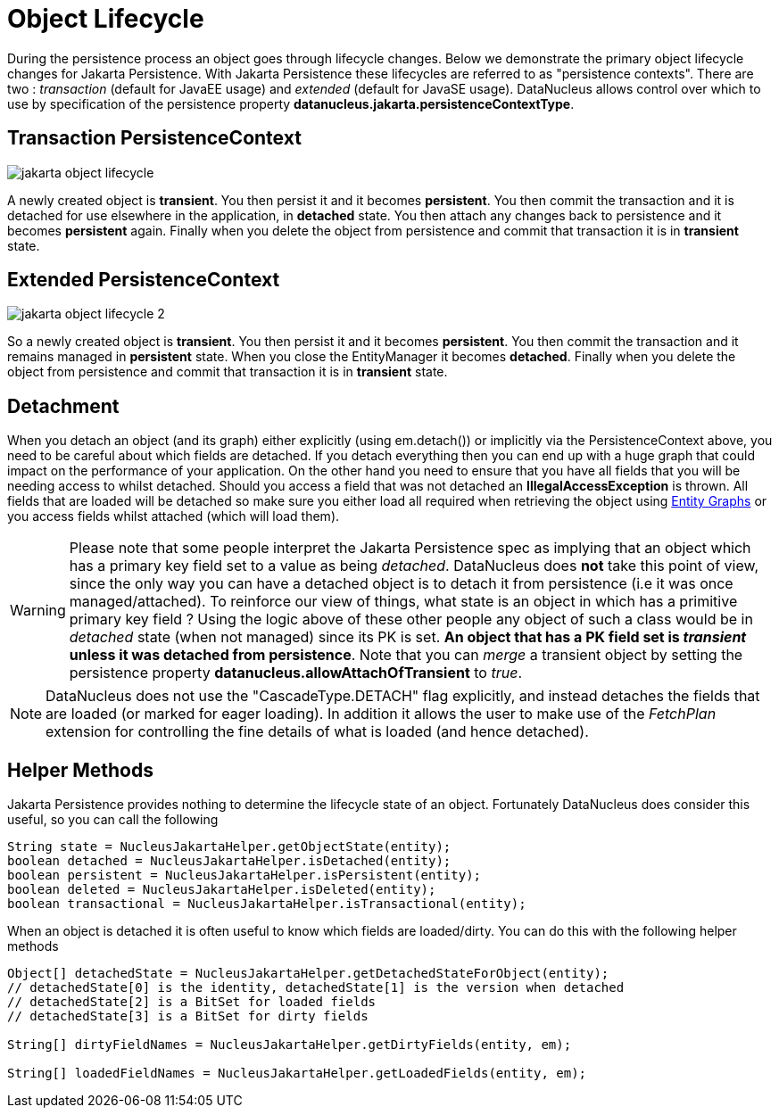 [[lifecycle]]
= Object Lifecycle
:_basedir: ../
:_imagesdir: images/


During the persistence process an object goes through lifecycle changes. 
Below we demonstrate the primary object lifecycle changes for Jakarta Persistence. 
With Jakarta Persistence these lifecycles are referred to as "persistence contexts". 
There are two : _transaction_ (default for JavaEE usage) and _extended_ (default for JavaSE usage). 
DataNucleus allows control over which to use by specification of the persistence property *datanucleus.jakarta.persistenceContextType*.


== Transaction PersistenceContext

image:../images/jakarta_object_lifecycle.png[]

A newly created object is *transient*. 
You then persist it and it becomes *persistent*. 
You then commit the transaction and it is detached for use elsewhere in the application, in *detached* state. 
You then attach any changes back to persistence and it becomes *persistent* again. 
Finally when you delete the object from persistence and commit that transaction it is in *transient* state.



== Extended PersistenceContext

image:../images/jakarta_object_lifecycle_2.png[]

So a newly created object is *transient*. You then persist it and it becomes *persistent*. 
You then commit the transaction and it remains managed in *persistent* state. 
When you close the EntityManager it becomes *detached*. 
Finally when you delete the object from persistence and commit that transaction it is in *transient* state.


== Detachment

When you detach an object (and its graph) either explicitly (using em.detach()) or implicitly via the PersistenceContext above, you need to be careful about which fields are detached.
If you detach everything then you can end up with a huge graph that could impact on the performance of your application. On the other hand you need to ensure that you have all
fields that you will be needing access to whilst detached. Should you access a field that was not detached an *IllegalAccessException* is thrown. 
All fields that are loaded will be detached so make sure you either load all required when retrieving the object using link:#entity_graphs[Entity Graphs] 
or you access fields whilst attached (which will load them).

WARNING: Please note that some people interpret the Jakarta Persistence spec as implying that an object which has a primary key field set to a value as being _detached_. 
DataNucleus does *not* take this point of view, since the only way you can have a detached object is to detach it from persistence (i.e it was once managed/attached). 
To reinforce our view of things, what state is an object in which has a primitive primary key field ? Using the logic above of these other people
any object of such a class would be in _detached_ state (when not managed) since its PK is set. 
*An object that has a PK field set is _transient_ unless it was detached from persistence*.
Note that you can _merge_ a transient object by setting the persistence property *datanucleus.allowAttachOfTransient* to _true_.

NOTE: DataNucleus does not use the "CascadeType.DETACH" flag explicitly, and instead detaches the fields that are loaded (or marked for eager loading). 
In addition it allows the user to make use of the _FetchPlan_ extension for controlling the fine details of what is loaded (and hence detached).


== Helper Methods

Jakarta Persistence provides nothing to determine the lifecycle state of an object.
Fortunately DataNucleus does consider this useful, so you can call the following

[source,java]
-----
String state = NucleusJakartaHelper.getObjectState(entity);
boolean detached = NucleusJakartaHelper.isDetached(entity);
boolean persistent = NucleusJakartaHelper.isPersistent(entity);
boolean deleted = NucleusJakartaHelper.isDeleted(entity);
boolean transactional = NucleusJakartaHelper.isTransactional(entity);
-----

When an object is detached it is often useful to know which fields are loaded/dirty.
You can do this with the following helper methods

[source,java]
-----
Object[] detachedState = NucleusJakartaHelper.getDetachedStateForObject(entity);
// detachedState[0] is the identity, detachedState[1] is the version when detached
// detachedState[2] is a BitSet for loaded fields
// detachedState[3] is a BitSet for dirty fields

String[] dirtyFieldNames = NucleusJakartaHelper.getDirtyFields(entity, em);

String[] loadedFieldNames = NucleusJakartaHelper.getLoadedFields(entity, em);
-----

